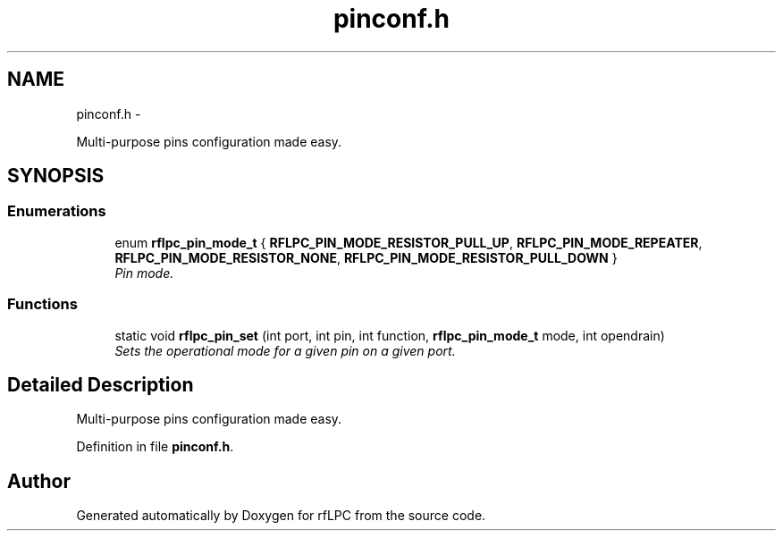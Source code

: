 .TH "pinconf.h" 3 "Wed Mar 21 2012" "rfLPC" \" -*- nroff -*-
.ad l
.nh
.SH NAME
pinconf.h \- 
.PP
Multi-purpose pins configuration made easy\&.  

.SH SYNOPSIS
.br
.PP
.SS "Enumerations"

.in +1c
.ti -1c
.RI "enum \fBrflpc_pin_mode_t\fP { \fBRFLPC_PIN_MODE_RESISTOR_PULL_UP\fP, \fBRFLPC_PIN_MODE_REPEATER\fP, \fBRFLPC_PIN_MODE_RESISTOR_NONE\fP, \fBRFLPC_PIN_MODE_RESISTOR_PULL_DOWN\fP }"
.br
.RI "\fIPin mode\&. \fP"
.in -1c
.SS "Functions"

.in +1c
.ti -1c
.RI "static void \fBrflpc_pin_set\fP (int port, int pin, int function, \fBrflpc_pin_mode_t\fP mode, int opendrain)"
.br
.RI "\fISets the operational mode for a given pin on a given port\&. \fP"
.in -1c
.SH "Detailed Description"
.PP 
Multi-purpose pins configuration made easy\&. 


.PP
Definition in file \fBpinconf\&.h\fP\&.
.SH "Author"
.PP 
Generated automatically by Doxygen for rfLPC from the source code\&.
